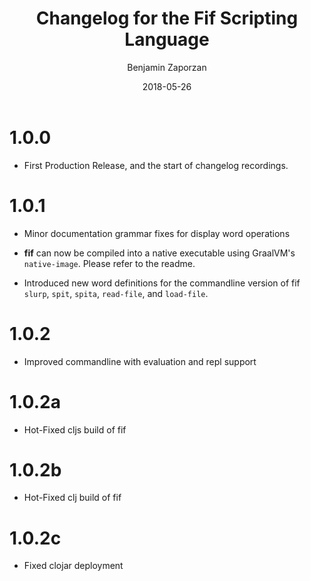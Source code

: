 #+TITLE: Changelog for the Fif Scripting Language
#+AUTHOR: Benjamin Zaporzan
#+DATE: 2018-05-26
#+EMAIL: benzaporzan@gmail.com
#+LANGUAGE: en
#+OPTIONS: H:2 num:t toc:t \n:nil ::t |:t ^:t f:t tex:t

* 1.0.0
  - First Production Release, and the start of changelog recordings.

* 1.0.1

  - Minor documentation grammar fixes for display word operations

  - *fif* can now be compiled into a native executable using GraalVM's
    ~native-image~. Please refer to the readme.

  - Introduced new word definitions for the commandline version of fif
    ~slurp~, ~spit~, ~spita~, ~read-file~, and ~load-file~.

* 1.0.2
  
  - Improved commandline with evaluation and repl support

* 1.0.2a

  - Hot-Fixed cljs build of fif

* 1.0.2b

  - Hot-Fixed clj build of fif

* 1.0.2c

  - Fixed clojar deployment



